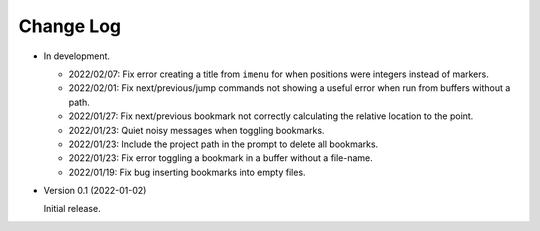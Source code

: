 
##########
Change Log
##########

- In development.

  - 2022/02/07: Fix error creating a title from ``imenu`` for when positions were integers instead of markers.
  - 2022/02/01: Fix next/previous/jump commands not showing a useful error when run from buffers without a path.
  - 2022/01/27: Fix next/previous bookmark not correctly calculating the relative location to the point.
  - 2022/01/23: Quiet noisy messages when toggling bookmarks.
  - 2022/01/23: Include the project path in the prompt to delete all bookmarks.
  - 2022/01/23: Fix error toggling a bookmark in a buffer without a file-name.
  - 2022/01/19: Fix bug inserting bookmarks into empty files.

- Version 0.1 (2022-01-02)

  Initial release.
